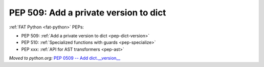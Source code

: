 .. _pep-dict-version:

++++++++++++++++++++++++++++++++++++++
PEP 509: Add a private version to dict
++++++++++++++++++++++++++++++++++++++

:ref:`FAT Python <fat-python>` PEPs:

* PEP 509: :ref:`Add a private version to dict <pep-dict-version>`
* PEP 510: :ref:`Specialized functions with guards <pep-specialize>`
* PEP xxx: :ref:`API for AST transformers <pep-ast>`

*Moved to python.org:* `PEP 0509 -- Add
dict.__version__ <https://www.python.org/dev/peps/pep-0509/>`_
